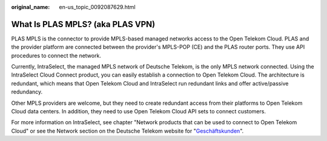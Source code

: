 :original_name: en-us_topic_0092087629.html

.. _en-us_topic_0092087629:

What Is PLAS MPLS? (aka PLAS VPN)
=================================

PLAS MPLS is the connector to provide MPLS-based managed networks access to the Open Telekom Cloud. PLAS and the provider platform are connected between the provider's MPLS-POP (CE) and the PLAS router ports. They use API procedures to connect the network.

Currently, IntraSelect, the managed MPLS network of Deutsche Telekom, is the only MPLS network connected. Using the IntraSelect Cloud Connect product, you can easily establish a connection to Open Telekom Cloud. The architecture is redundant, which means that Open Telekom Cloud and IntraSelect run redundant links and offer active/passive redundancy.

Other MPLS providers are welcome, but they need to create redundant access from their platforms to Open Telekom Cloud data centers. In addition, they need to use Open Telekom Cloud API sets to connect customers.

For more information on IntraSelect, see chapter "Network products that can be used to connect to Open Telekom Cloud" or see the Network section on the Deutsche Telekom website for "`Geschäftskunden <https://geschaeftskunden.telekom.de/vernetzung-digitalisierung/vernetzung/standortvernetzung>`__".
